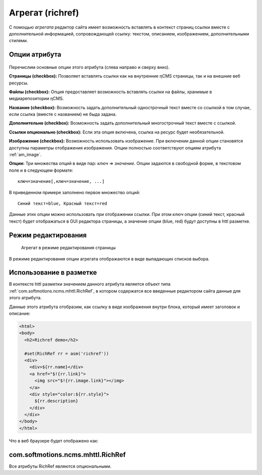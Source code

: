 .. _am_richref:

Агрегат (richref)
=================

С помощью `агрегата` редактор сайта имеет возможность
вставлять в контекст страниц ссылки вместе с дополнительной
информацией, сопровождающей ссылку:
текстом, описанием, изображением, дополнительными стилями.

.. _am_richref_options:

Опции атрибута
--------------

.. figure:: img/richref_img1.png

Перечислим основные опции этого атрибута (слева направо и сверху вниз).

**Страницы (checkbox):** Позволяет вставлять ссылки как на внутренние ηCMS страницы,
так и на внешние веб ресурсы.

**Файлы (checkbox):** Опция предоставляет возможность вставлять ссылки на файлы, хранимые
в медиарепозитории ηCMS.

**Название (checkbox):** Возможность задать дополнительный однострочный
текст вместе со ссылкой в том случае, если ссылка (вместе с названием) не быда задана.

**Дополнительно (checkbox):** Возможность задать дополнительный многострочный текст вместе с ссылкой.

**Ссылки опционально (checkbox):** Если эта опция включена, ссылка на ресурс будет необязательной.

**Изображение (checkbox):** Возможность использовать изображение. При включении данной опции становятся
доступны параметры отображения изображения. Опции полностью соответствуют опциям атрибута :ref:`am_image`.

**Опции:** Три множества опций в виде пар: `ключ` => `значение`.
Опции задаются в свободной форме, в текстовом поле и в следующем формате::

    ключ=значение[,ключ=значение, ...]

В приведенном примере заполнено первое множество опций::

    Синий текст=blue, Красный текст=red

Данные этих опции можно использовать при отображении ссылки. При этом `ключ` опции (синий текст, красный текст)
будет отображаться в GUI редактора страницы, а значение опции (blue, red) будут доступны в httl разметке.

Режим редактирования
--------------------

.. figure:: img/richref_img2.png

    Агрегат в режиме редактирования страницы

В режиме редактирования опции агрегата отображаются в виде выпадающих списков выбора.

Использование в разметке
------------------------

В контексте httl разметки значением данного атрибута
является объект типа :ref:`com.softmotions.ncms.mhttl.RichRef`,
в котором содержатся все введенные редактором сайта данные
для этого атрибута.

Данные этого атрибута отобразим, как ссылку в виде изображения
внутри блока, который имеет заголовок и описание:

.. code-block:: html

    <html>
    <body>
      <h2>Richref demo</h2>

      #set(RichRef rr = asm('richref'))
      <div>
        <div>${rr.name}</div>
        <a href="$!{rr.link}">
          <img src="$!{rr.image.link}"></img>
        </a>
        <div style="color:${rr.style}">
          ${rr.description}
        </div>
      </div>
    </body>
    </html>

Что в веб браузере будет отображено как:

.. figure:: img/richref_img3.png


.. _com.softmotions.ncms.mhttl.RichRef:

com.softmotions.ncms.mhttl.RichRef
----------------------------------

Все атрибуты RichRef являются опциональными.

.. js:attribute:: Image RichRef.image

    Изображение :ref:`com.softmotions.ncms.mhttl.Image`, связанное с richref.

.. js:attribute:: String RichRef.description

   Дополнительный многострочный комментарий. См. опцию атрибута: **дополнительно (checkbox)**.


.. js:attribute:: String RichRef.link

    HTTP ссылка, заданная в данном атрибуте.

.. js:attribute:: String RichRef.name

    Строковое имя, заданное в ссылке или отдельным
    полем ``Название``, если включена опция **название (checkbox)**.

.. js:attribute:: String RichRef.style

    Значение стиля из первого множества опций, выбранного редактором сайта, если
    соответствующее множество опций было задано в опциях атрибута.

.. js:attribute:: String RichRef.style2

    Значение стиля из второго множества опций, выбранного редактором сайта, если
    соответствующее множество опций было задано в опциях атрибута.

.. js:attribute:: String RichRef.style3

    Значение стиля из третьего множества опций, выбранного редактором сайта, если
    соответствующее множество опций было задано в опциях атрибута.

.. js:function:: String RichRef.toHtmlLink(@Nullable Map<String, ?> amap)

    Этот метод генерирует код HTML ссылки `<a>` атрибута
    в том случае, если для `richref` задана ссылка (`link`).
    При этом, дополнительно можно указать список атрибутов
    которые будут дабавлены в `<a>`, как например::

    $!{richref.toHtmlLink(['class':'active'])}

